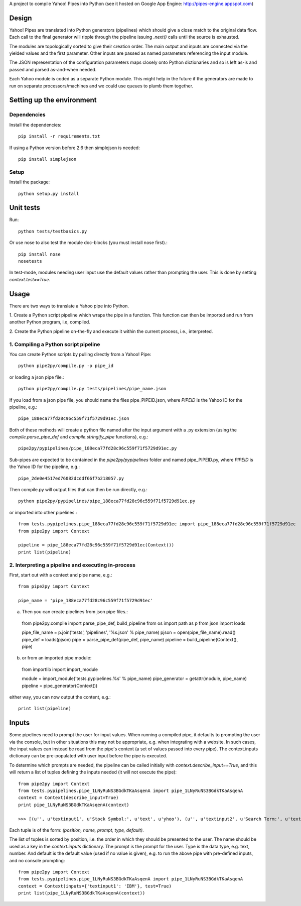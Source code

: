 A project to compile Yahoo! Pipes into Python
(see it hosted on Google App Engine: http://pipes-engine.appspot.com)

Design
======
Yahoo! Pipes are translated into Python generators (pipelines) which
should give a close match to the original data flow. Each call to the final
generator will ripple through the pipeline issuing `.next()` calls until the
source is exhausted.

The modules are topologically sorted to give their creation order.
The main output and inputs are connected via the yielded values and the
first parameter. Other inputs are passed as named parameters referencing the
input module.

The JSON representation of the configuration parameters maps closely onto
Python dictionaries and so is left as-is and passed and parsed as-and-when
needed.

Each Yahoo module is coded as a separate Python module. This might help in the
future if the generators are made to run on separate processors/machines and
we could use queues to plumb them together.

Setting up the environment
==========================

Dependencies
------------
Install the dependencies::

  pip install -r requirements.txt

If using a Python version before 2.6 then simplejson is needed::

  pip install simplejson

Setup
-----
Install the package::

  python setup.py install

Unit tests
==========
Run::

  python tests/testbasics.py

Or use nose to also test the module doc-blocks (you must install nose first).::

  pip install nose
  nosetests

In test-mode, modules needing user input use the default values rather than
prompting the user. This is done by setting `context.test==True`.

Usage
=====
There are two ways to translate a Yahoo pipe into Python.

1. Create a Python script pipeline which wraps the pipe in a function. This
function can then be imported and run from another Python program, i.e,
compiled.

2. Create the Python pipeline on-the-fly and execute it within the current
process, i.e., interpreted.

1. Compiling a Python script pipeline
------------------------------------------
You can create Python scripts by pulling directly from a Yahoo! Pipe::

  python pipe2py/compile.py -p pipe_id

or loading a json pipe file.::

  python pipe2py/compile.py tests/pipelines/pipe_name.json

If you load from a json pipe file, you should name the files pipe_PIPEID.json,
where `PIPEID` is the Yahoo ID for the pipeline, e.g.::

  pipe_188eca77fd28c96c559f71f5729d91ec.json

Both of these methods will create a python file named
after the input argument with a .py extension (using the
`compile.parse_pipe_def` and `compile.stringify_pipe` functions), e.g.::

  pipe2py/pypipelines/pipe_188eca77fd28c96c559f71f5729d91ec.py

Sub-pipes are expected to be contained in the `pipe2py/pypipelines` folder and
named pipe_PIPEID.py, where `PIPEID` is the Yahoo ID for the pipeline, e.g.::

  pipe_2de0e4517ed76082dcddf66f7b218057.py

Then compile.py will output files that can then be run directly, e.g.::

  python pipe2py/pypipelines/pipe_188eca77fd28c96c559f71f5729d91ec.py

or imported into other pipelines.::

  from tests.pypipelines.pipe_188eca77fd28c96c559f71f5729d91ec import pipe_188eca77fd28c96c559f71f5729d91ec
  from pipe2py import Context

  pipeline = pipe_188eca77fd28c96c559f71f5729d91ec(Context())
  print list(pipeline)

2. Interpreting a pipeline and executing in-process
---------------------------------------------------
First, start out with a context and pipe name, e.g.::

  from pipe2py import Context

  pipe_name = 'pipe_188eca77fd28c96c559f71f5729d91ec'

a) Then you can create pipelines from json pipe files.::

  from pipe2py.compile import parse_pipe_def, build_pipeline
  from os import path as p
  from json import loads

  pipe_file_name = p.join('tests', 'pipelines', '%s.json' % pipe_name)
  pjson = open(pipe_file_name).read()
  pipe_def = loads(pjson)
  pipe = parse_pipe_def(pipe_def, pipe_name)
  pipeline = build_pipeline(Context(), pipe)

b) or from an imported pipe module::

  from importlib import import_module

  module = import_module('tests.pypipelines.%s' % pipe_name)
  pipe_generator = getattr(module, pipe_name)
  pipeline = pipe_generator(Context())

either way, you can now output the content, e.g.::

  print list(pipeline)

Inputs
======

Some pipelines need to prompt the user for input values. When running a
compiled pipe, it defaults to prompting the user via the console, but in other
situations this may not be appropriate, e.g. when integrating with a website.
In such cases, the input values can instead be read from the pipe's context (a
set of values passed into every pipe). The context.inputs dictionary can be
pre-populated with user input before the pipe is executed.

To determine which prompts are needed, the pipeline can be called initially
with `context.describe_input==True`, and this will return a list of tuples
defining the inputs needed (it will not execute the pipe)::

  from pipe2py import Context
  from tests.pypipelines.pipe_1LNyRuNS3BGdkTKaAsqenA import pipe_1LNyRuNS3BGdkTKaAsqenA
  context = Context(describe_input=True)
  print pipe_1LNyRuNS3BGdkTKaAsqenA(context)

  >>> [(u'', u'textinput1', u'Stock Symbol:', u'text', u'yhoo'), (u'', u'textinput2', u'Search Term:', u'text', u'')]

Each tuple is of the form: `(position, name, prompt, type, default)`.

The list of tuples is sorted by position, i.e. the order in which they should
be presented to the user. The name should be used as a key in the
`context.inputs` dictionary. The prompt is the prompt for the user. Type is
the data type, e.g. text, number. And default is the default value (used if no
value is given), e.g. to run the above pipe with pre-defined inputs, and no
console prompting::

  from pipe2py import Context
  from tests.pypipelines.pipe_1LNyRuNS3BGdkTKaAsqenA import pipe_1LNyRuNS3BGdkTKaAsqenA
  context = Context(inputs={'textinput1': 'IBM'}, test=True)
  print list(pipe_1LNyRuNS3BGdkTKaAsqenA(context))
